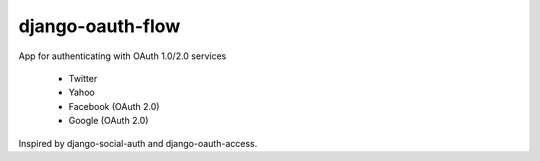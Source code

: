 django-oauth-flow
=================

App for authenticating with OAuth 1.0/2.0 services

 * Twitter
 * Yahoo
 * Facebook (OAuth 2.0)
 * Google (OAuth 2.0)

Inspired by django-social-auth and django-oauth-access.
